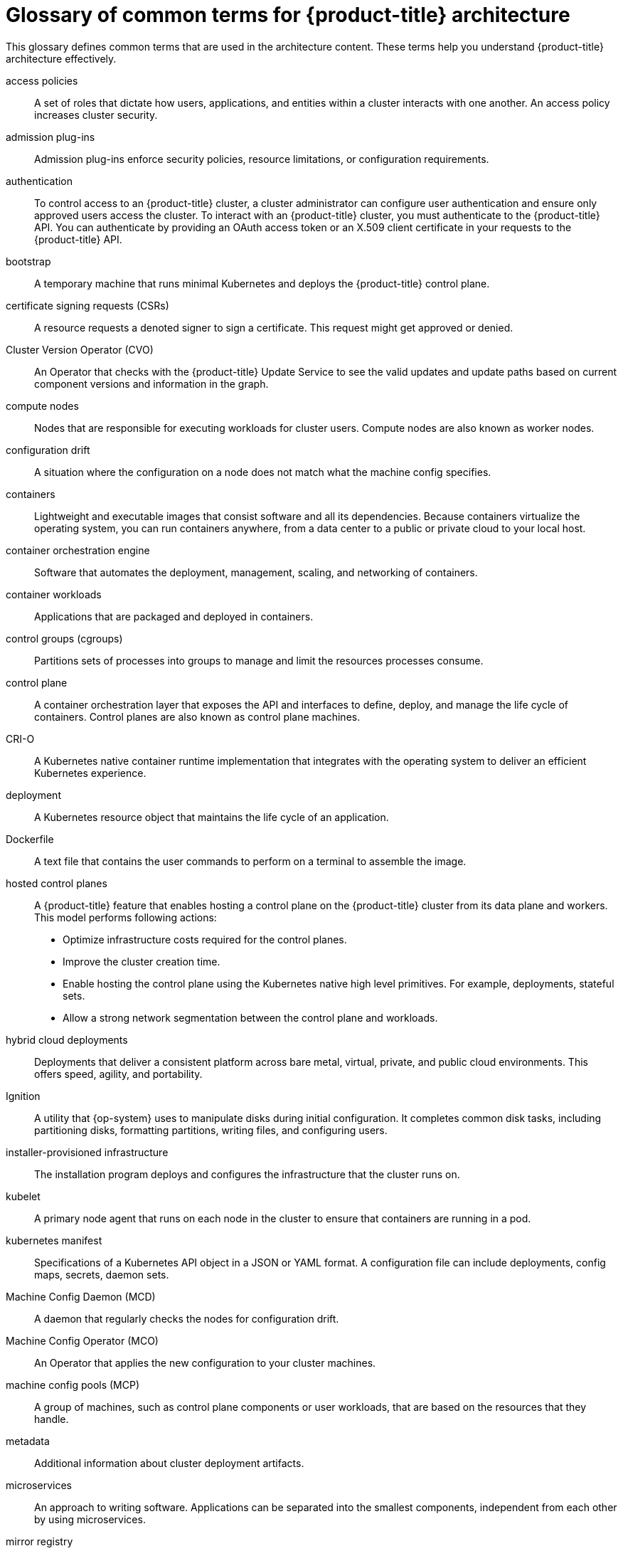 // Module included in the following assemblies:
//
// * architecture/index.adoc

:_content-type: REFERENCE
[id="openshift-architecture-common-terms_{context}"]
= Glossary of common terms for {product-title} architecture

This glossary defines common terms that are used in the architecture content. These terms help you understand {product-title} architecture effectively.

access policies::
A set of roles that dictate how users, applications, and entities within a cluster interacts with one another. An access policy increases cluster security.

admission plug-ins::
Admission plug-ins enforce security policies, resource limitations, or configuration requirements.

authentication::
To control access to an {product-title} cluster, a cluster administrator can configure user authentication and ensure only approved users access the cluster. To interact with an {product-title} cluster, you must authenticate to the {product-title} API. You can authenticate by providing an OAuth access token or an X.509 client certificate in your requests to the {product-title} API.

bootstrap::
A temporary machine that runs minimal Kubernetes and deploys the {product-title} control plane.

certificate signing requests (CSRs)::
A resource requests a denoted signer to sign a certificate. This request might get approved or denied.

Cluster Version Operator (CVO)::
An Operator that checks with the {product-title} Update Service to see the valid updates and update paths based on current component versions and information in the graph.

compute nodes::
Nodes that are responsible for executing workloads for cluster users. Compute nodes are also known as worker nodes.

configuration drift::
A situation where the configuration on a node does not match what the machine config specifies.

containers::
Lightweight and executable images that consist software and all its dependencies. Because containers virtualize the operating system, you can run containers anywhere, from a data center to a public or private cloud to your local host.

container orchestration engine::
Software that automates the deployment, management, scaling, and networking of containers.

container workloads::
Applications that are packaged and deployed in containers.

control groups (cgroups)::
Partitions sets of processes into groups to manage and limit the resources processes consume.

control plane::
A container orchestration layer that exposes the API and interfaces to define, deploy, and manage the life cycle of containers. Control planes are also known as control plane machines.

CRI-O::
A Kubernetes native container runtime implementation that integrates with the operating system to deliver an efficient Kubernetes experience.

deployment::
A Kubernetes resource object that maintains the life cycle of an application.

Dockerfile::
A text file that contains the user commands to perform on a terminal to assemble the image.

hosted control planes::
A {product-title} feature that enables hosting a control plane on the {product-title} cluster from its data plane and workers. This model performs following actions:

* Optimize infrastructure costs required for the control planes.
* Improve the cluster creation time.
* Enable hosting the control plane using the Kubernetes native high level primitives. For example, deployments, stateful sets.
* Allow a strong network segmentation between the control plane and workloads.

hybrid cloud deployments::
Deployments that deliver a consistent platform across bare metal, virtual, private, and public cloud environments. This offers speed, agility, and portability.

Ignition::
A utility that {op-system} uses to manipulate disks during initial configuration. It completes common disk tasks, including partitioning disks, formatting partitions, writing files, and configuring users.

installer-provisioned infrastructure::
The installation program deploys and configures the infrastructure that the cluster runs on.

kubelet::
A primary node agent that runs on each node in the cluster to ensure that containers are running in a pod.

kubernetes manifest::
Specifications of a Kubernetes API object in a JSON or YAML format. A configuration file can include deployments, config maps, secrets, daemon sets.

Machine Config Daemon (MCD)::
A daemon that regularly checks the nodes for configuration drift.

Machine Config Operator (MCO)::
An Operator that applies the new configuration to your cluster machines.

machine config pools (MCP)::
A group of machines, such as control plane components or user workloads, that are based on the resources that they handle.

metadata::
Additional information about cluster deployment artifacts.

microservices::
An approach to writing software. Applications can be separated into the smallest components, independent from each other by using microservices.

mirror registry::
A registry that holds the mirror of {product-title} images.

monolithic applications::
Applications that are self-contained, built, and packaged as a single piece.

namespaces::
A namespace isolates specific system resources that are visible to all processes. Inside a namespace, only processes that are members of that namespace can see those resources.

networking::
Network information of {product-title} cluster.

node::
A worker machine in the {product-title} cluster. A node is either a virtual machine (VM) or a physical machine.

{product-title} Update Service (OSUS)::
For clusters with internet access, {op-system-base-full} provides over-the-air updates by using an {product-title} update service as a hosted service located behind public APIs.

OpenShift CLI (`oc`)::
A command line tool to run {product-title} commands on the terminal.

OpenShift Dedicated::
A managed {op-system-base} {product-title} offering on Amazon Web Services (AWS) and Google Cloud Platform (GCP). OpenShift Dedicated focuses on building and scaling applications.

{product-title} registry::
A registry provided by {product-title} to manage images.

Operator::
The preferred method of packaging, deploying, and managing a Kubernetes application in an {product-title} cluster. An Operator takes human operational knowledge and encodes it into software that is packaged and shared with customers.

OperatorHub::
A platform that contains various {product-title} Operators to install.

Operator Lifecycle Manager (OLM)::
OLM helps you to install, update, and manage the lifecycle of Kubernetes native applications. OLM is an open source toolkit designed to manage Operators in an effective, automated, and scalable way.

over-the-air (OTA) updates::
The {product-title} Update Service (OSUS) provides over-the-air updates to {product-title}, including {op-system-first}.

pod::
One or more containers with shared resources, such as volume and IP addresses, running in your {product-title} cluster.
A pod is the smallest compute unit defined, deployed, and managed.

private registry::
{product-title} can use any server implementing the container image registry API as a source of the image which allows the developers to push and pull their private container images.

public registry::
{product-title} can use any server implementing the container image registry API as a source of the image which allows the developers to push and pull their public container images.

{op-system-base} {product-title} Cluster Manager::
A managed service where you can install, modify, operate, and upgrade your {product-title} clusters.

{op-system-base} Quay Container Registry::
A Quay.io container registry that serves most of the container images and Operators to {product-title} clusters.

replication controllers::
An asset that indicates how many pod replicas are required to run at a time.

role-based access control (RBAC)::
A key security control to ensure that cluster users and workloads have only access to resources required to execute their roles.

route::
Routes expose a service to allow for network access to pods from users and applications outside the {product-title} instance.

scaling::
The increasing or decreasing of resource capacity.

service::
A service exposes a running application on a set of pods.

Source-to-Image (S2I) image::
An image created based on the programming language of the application source code in {product-title} to deploy applications.

storage::
{product-title} supports many types of storage, both for on-premise and cloud providers. You can manage container storage for persistent and non-persistent data in an {product-title} cluster.

Telemetry::
A component to collect information such as size, health, and status of {product-title}.

template::
A template describes a set of objects that can be parameterized and processed to produce a list of objects for creation by {product-title}.

user-provisioned infrastructure::
You can install {product-title} on the infrastructure that you provide. You can use the installation program to generate the assets required to provision the cluster infrastructure, create the cluster infrastructure, and then deploy the cluster to the infrastructure that you provided.

web console::
A user interface (UI) to manage {product-title}.

worker node::
Nodes that are responsible for executing workloads for cluster users. Worker nodes are also known as compute nodes.
